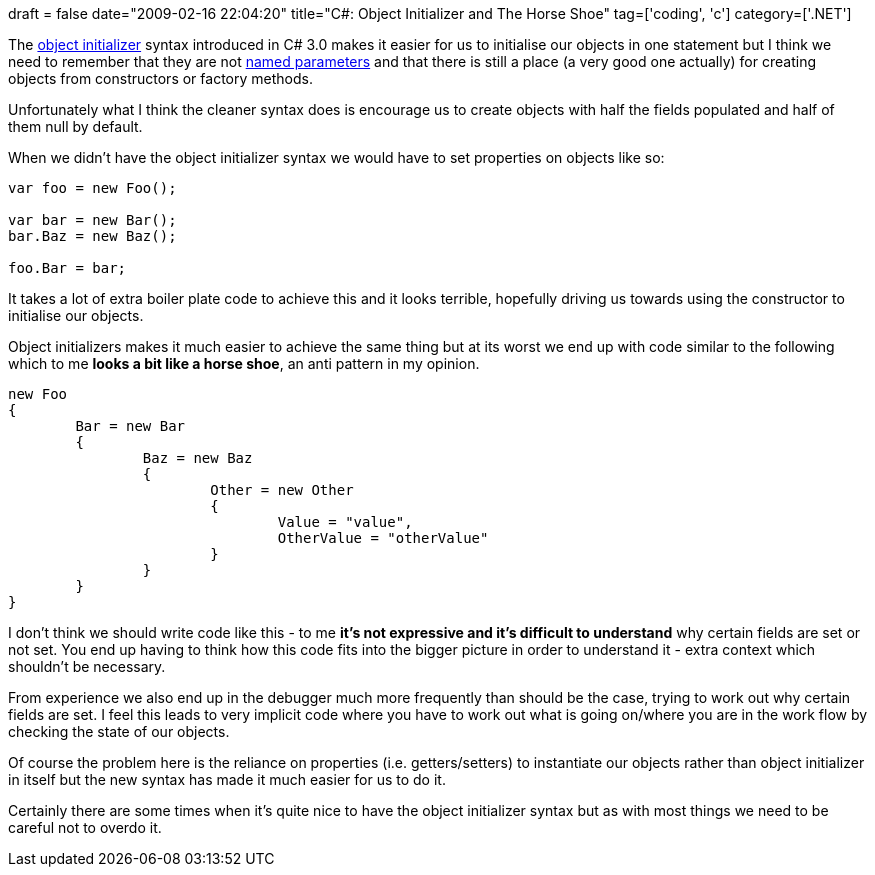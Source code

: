 +++
draft = false
date="2009-02-16 22:04:20"
title="C#: Object Initializer and The Horse Shoe"
tag=['coding', 'c']
category=['.NET']
+++

The http://davidhayden.com/blog/dave/archive/2006/12/04/ObjectInitializationExpressions.aspx[object initializer] syntax introduced in C# 3.0 makes it easier for us to initialise our objects in one statement but I think we need to remember that they are not http://en.wikipedia.org/wiki/Named_parameter[named parameters] and that there is still a place (a very good one actually) for creating objects from constructors or factory methods.

Unfortunately what I think the cleaner syntax does is encourage us to create objects with half the fields populated and half of them null by default.

When we didn't have the object initializer syntax we would have to set properties on objects like so:

[source,csharp]
----

var foo = new Foo();

var bar = new Bar();
bar.Baz = new Baz();

foo.Bar = bar;
----

It takes a lot of extra boiler plate code to achieve this and it looks terrible, hopefully driving us towards using the constructor to initialise our objects.

Object initializers makes it much easier to achieve the same thing but at its worst we end up with code similar to the following which to me *looks a bit like a horse shoe*, an anti pattern in my opinion.

[source,csharp]
----

new Foo
{
	Bar = new Bar
	{
		Baz = new Baz
		{
			Other = new Other
			{
				Value = "value",
				OtherValue = "otherValue"
			}
		}
	}
}
----

I don't think we should write code like this - to me *it's not expressive and it's difficult to understand* why certain fields are set or not set. You end up having to think how this code fits into the bigger picture in order to understand it - extra context which shouldn't be necessary.

From experience we also end up in the debugger much more frequently than should be the case, trying to work out why certain fields are set. I feel this leads to very implicit code where you have to work out what is going on/where you are in the work flow by checking the state of our objects.

Of course the problem here is the reliance on properties (i.e. getters/setters) to instantiate our objects rather than object initializer in itself but the new syntax has made it much easier for us to do it.

Certainly there are some times when it's quite nice to have the object initializer syntax but as with most things we need to be careful not to overdo it.
